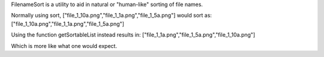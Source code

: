 FilenameSort is a utility to aid in natural or "human-like" sorting of file names.

Normally using sort, ["file_1_10a.png","file_1_1a.png","file_1_5a.png"] would sort as:
["file_1_10a.png","file_1_1a.png","file_1_5a.png"]

Using the function getSortableList instead results in:
["file_1_1a.png","file_1_5a.png","file_1_10a.png"]

Which is more like what one would expect.
